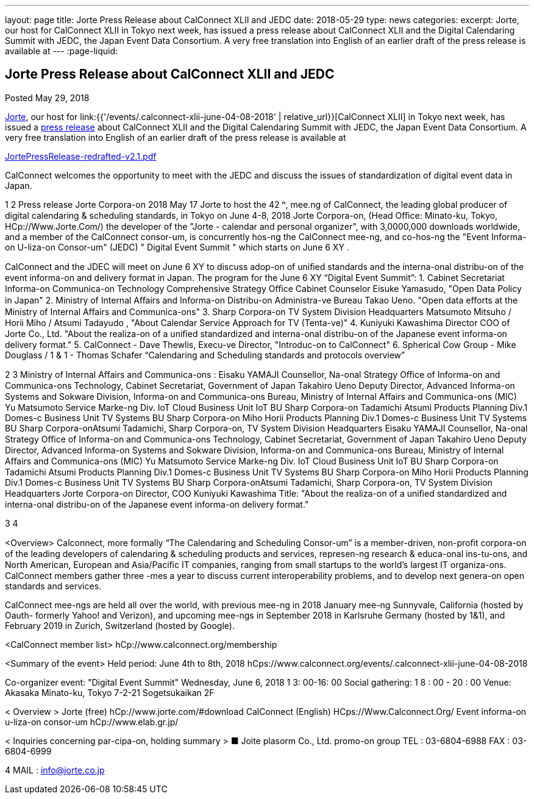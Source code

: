 ---
layout: page
title: Jorte Press Release about CalConnect XLII and JEDC
date: 2018-05-29
type: news
categories:
excerpt: Jorte, our host for CalConnect XLII in Tokyo next week, has issued a press release about CalConnect XLII and the Digital Calendaring Summit with JEDC, the Japan Event Data Consortium. A very free translation into English of an earlier draft of the press release is available at
---
:page-liquid:

== Jorte Press Release about CalConnect XLII and JEDC

Posted May 29, 2018

http://www.jorte.com/en[Jorte], our host for link:{{'/events/.calconnect-xlii-june-04-08-2018' | relative_url}}[CalConnect XLII] in Tokyo next week, has issued a https://news.biglobe.ne.jp/economy/0528/atp_180528_0139083724.html[press release] about CalConnect XLII and the Digital Calendaring Summit with JEDC, the Japan Event Data Consortium. A very free translation into English of an earlier draft of the press release is available at

https://www.calconnect.org/sites/default/files/media/JortePressRelease-redrafted-v2.1.pdf[JortePressRelease-redrafted-v2.1.pdf]



CalConnect welcomes the opportunity to meet with the JEDC and discuss the issues of standardization of digital event data in Japan.



1
2
Press release 
Jorte Corpora-on 
2018 May 17  
Jorte to host the 42
ⁿ,
 mee.ng of CalConnect, the leading global producer of 
digital calendaring & scheduling standards, in Tokyo on June 4-8, 2018   
Jorte Corpora-on, (Head Oﬃce: Minato-ku, Tokyo, HCp://Www.Jorte.Com/) the 
developer of the "Jorte - calendar and personal organizer", with 3,0000,000 
downloads worldwide, and a member of the CalConnect consor-um, is 
concurrently hos-ng the CalConnect mee-ng, and co-hos-ng the "Event 
Informa-on U-liza-on Consor-um" (JEDC) " Digital Event Summit " which starts 
on June 6
XY
. 
 
CalConnect and the JDEC will meet on June 6
XY
 to discuss adop-on of uniﬁed 
standards and the interna-onal distribu-on of the event informa-on and 
delivery format in Japan. 
The program for the June 6
XY
 “Digital Event Summit”: 
1. Cabinet Secretariat Informa-on Communica-on Technology 
Comprehensive Strategy Oﬃce Cabinet Counselor Eisuke Yamasudo, 
"Open Data Policy in Japan" 
2. Ministry of Internal Aﬀairs and Informa-on Distribu-on Administra-ve 
Bureau Takao Ueno. "Open data eﬀorts at the Ministry of Internal Aﬀairs 
and Communica-ons" 
3. Sharp Corpora-on TV System Division Headquarters Matsumoto 
Mitsuho / Horii Miho / Atsumi Tadayudo , "About Calendar Service 
Approach for TV (Tenta-ve)" 
4. Kuniyuki Kawashima Director COO of Jorte Co., Ltd. 
"About the realiza-on of a uniﬁed standardized and interna-onal 
distribu-on of the Japanese event informa-on delivery format." 
5. CalConnect - Dave Thewlis, Execu-ve Director, "Introduc-on to 
CalConnect"
6. Spherical Cow Group - Mike Douglass / 1 & 1 - Thomas Schafer 
“Calendaring and Scheduling standards and protocols overview”

2
3
Ministry of Internal Aﬀairs and Communica-ons : 
Eisaku YAMAJI
Counsellor, Na-onal Strategy Oﬃce of Informa-on and Communica-ons 
Technology, Cabinet Secretariat, Government of Japan
Takahiro Ueno 
Deputy Director, Advanced Informa-on Systems and Sokware Division, 
Informa-on and Communica-ons Bureau, Ministry of Internal Aﬀairs and 
Communica-ons (MIC)
Yu Matsumoto
Service Marke-ng Div. IoT Cloud Business Unit IoT BU Sharp Corpora-on 
Tadamichi Atsumi
Products Planning Div.1 Domes-c Business Unit TV Systems BU Sharp 
Corpora-on 
Miho Horii
Products Planning Div.1 Domes-c Business Unit TV Systems BU Sharp 
Corpora-onAtsumi Tadamichi, Sharp Corpora-on, TV System Division 
Headquarters    
Eisaku YAMAJI
Counsellor, Na-onal Strategy Oﬃce of Informa-on and Communica-ons 
Technology, Cabinet Secretariat, Government of Japan
Takahiro Ueno 
Deputy Director, Advanced Informa-on Systems and Sokware Division, 
Informa-on and Communica-ons Bureau, Ministry of Internal Aﬀairs and 
Communica-ons (MIC)
Yu Matsumoto
Service Marke-ng Div. IoT Cloud Business Unit IoT BU Sharp Corpora-on 
Tadamichi Atsumi
Products Planning Div.1 Domes-c Business Unit TV Systems BU Sharp 
Corpora-on 
Miho Horii
Products Planning Div.1 Domes-c Business Unit TV Systems BU Sharp 
Corpora-onAtsumi Tadamichi, Sharp Corpora-on, TV System Division 
Headquarters    
Jorte Corpora-on 
Director, COO Kuniyuki Kawashima 
Title: "About the realiza-on of a uniﬁed standardized and interna-onal 
distribu-on of the Japanese event informa-on delivery format."

3
4
 
<Overview> 
Calconnect, more formally “The Calendaring and Scheduling Consor-um” is a 
member-driven, non-proﬁt corpora-on of the leading developers of calendaring 
& scheduling products and services, represen-ng research & educa-onal  
ins-tu-ons, and North American, European and Asia/Paciﬁc IT companies, 
ranging from small startups to the world’s largest IT organiza-ons. CalConnect 
members gather three -mes a year to discuss current interoperability problems, 
and to develop next genera-on open standards and services. 
 
CalConnect mee-ngs are held all over the world, with previous mee-ng in 2018 
January mee-ng Sunnyvale, California (hosted by Oauth- formerly Yahoo! and 
Verizon), and upcoming mee-ngs in September 2018 in Karlsruhe Germany 
(hosted by 1&1), and February 2019 in Zurich, Switzerland (hosted by Google).
 
<CalConnect member list>
hCp://www.calconnect.org/membership
 
<Summary of the event> 
Held period: June 4th to 8th, 2018 
hCps://www.calconnect.org/events/.calconnect-xlii-june-04-08-2018 
 
Co-organizer event: "Digital Event Summit" 
Wednesday, June 6, 2018 1 3: 00-16: 00 
Social gathering: 1 8 : 00 - 20 : 00 
Venue: Akasaka Minato-ku, Tokyo 7-2-21 Sogetsukaikan 2F 
 
< Overview > 
Jorte (free) hCp://www.jorte.com/#download 
CalConnect (English) HCps://Www.Calconnect.Org/ 
Event informa-on u-liza-on consor-um hCp://www.elab.gr.jp/ 
 
< Inquiries concerning par-cipa-on, holding summary > 
■ Joite plasorm Co., Ltd. promo-on group 
TEL : 03-6804-6988 
FAX : 03-6804-6999

4
MAIL : info@jorte.co.jp

